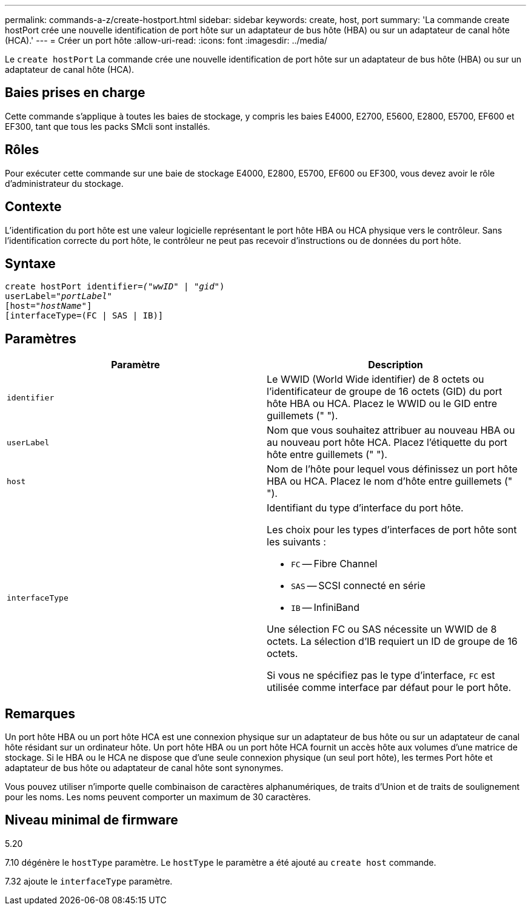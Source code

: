 ---
permalink: commands-a-z/create-hostport.html 
sidebar: sidebar 
keywords: create, host, port 
summary: 'La commande create hostPort crée une nouvelle identification de port hôte sur un adaptateur de bus hôte (HBA) ou sur un adaptateur de canal hôte (HCA).' 
---
= Créer un port hôte
:allow-uri-read: 
:icons: font
:imagesdir: ../media/


[role="lead"]
Le `create hostPort` La commande crée une nouvelle identification de port hôte sur un adaptateur de bus hôte (HBA) ou sur un adaptateur de canal hôte (HCA).



== Baies prises en charge

Cette commande s'applique à toutes les baies de stockage, y compris les baies E4000, E2700, E5600, E2800, E5700, EF600 et EF300, tant que tous les packs SMcli sont installés.



== Rôles

Pour exécuter cette commande sur une baie de stockage E4000, E2800, E5700, EF600 ou EF300, vous devez avoir le rôle d'administrateur du stockage.



== Contexte

L'identification du port hôte est une valeur logicielle représentant le port hôte HBA ou HCA physique vers le contrôleur. Sans l'identification correcte du port hôte, le contrôleur ne peut pas recevoir d'instructions ou de données du port hôte.



== Syntaxe

[source, cli, subs="+macros"]
----
create hostPort identifier=pass:quotes[_("wwID"_ | "_gid"_)
userLabel="_portLabel"_]
[host=pass:quotes[_"hostName"_]]
[interfaceType=(FC | SAS | IB)]
----


== Paramètres

|===
| Paramètre | Description 


 a| 
`identifier`
 a| 
Le WWID (World Wide identifier) de 8 octets ou l'identificateur de groupe de 16 octets (GID) du port hôte HBA ou HCA. Placez le WWID ou le GID entre guillemets (" ").



 a| 
`userLabel`
 a| 
Nom que vous souhaitez attribuer au nouveau HBA ou au nouveau port hôte HCA. Placez l'étiquette du port hôte entre guillemets (" ").



 a| 
`host`
 a| 
Nom de l'hôte pour lequel vous définissez un port hôte HBA ou HCA. Placez le nom d'hôte entre guillemets (" ").



 a| 
`interfaceType`
 a| 
Identifiant du type d'interface du port hôte.

Les choix pour les types d'interfaces de port hôte sont les suivants :

* `FC` -- Fibre Channel
* `SAS` -- SCSI connecté en série
* `IB` -- InfiniBand


Une sélection FC ou SAS nécessite un WWID de 8 octets. La sélection d'IB requiert un ID de groupe de 16 octets.

Si vous ne spécifiez pas le type d'interface, `FC` est utilisée comme interface par défaut pour le port hôte.

|===


== Remarques

Un port hôte HBA ou un port hôte HCA est une connexion physique sur un adaptateur de bus hôte ou sur un adaptateur de canal hôte résidant sur un ordinateur hôte. Un port hôte HBA ou un port hôte HCA fournit un accès hôte aux volumes d'une matrice de stockage. Si le HBA ou le HCA ne dispose que d'une seule connexion physique (un seul port hôte), les termes Port hôte et adaptateur de bus hôte ou adaptateur de canal hôte sont synonymes.

Vous pouvez utiliser n'importe quelle combinaison de caractères alphanumériques, de traits d'Union et de traits de soulignement pour les noms. Les noms peuvent comporter un maximum de 30 caractères.



== Niveau minimal de firmware

5.20

7.10 dégénère le `hostType` paramètre. Le `hostType` le paramètre a été ajouté au `create host` commande.

7.32 ajoute le `interfaceType` paramètre.
